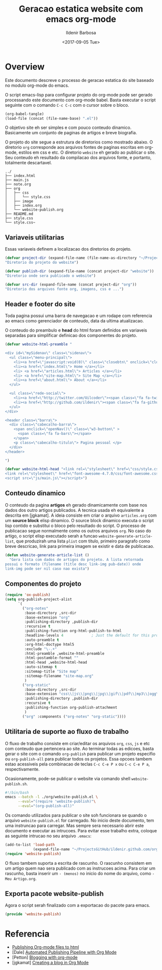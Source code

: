 #+TITLE: Geracao estatica website com emacs org-mode
#+DATE: <2017-09-05 Tue>
#+AUTHOR: Ildenir Barbosa
#+EMAIL: ildenir+github@googlemail.com
#+LANGUAGE: pt_BR
#+CREATOR: Emacs 25.2.1 (Org mode 9.0.9)
#+OPTIONS: num:nil

* Overview

  Este documento descreve o processo de geracao estatica do site baseado no
  modulo org-mode do emacs.

  O script emacs-lisp para configurar projeto do org-mode pode ser gerado
  processando este documento com
  org-mode babel. Basta executar o script
  seguinte com o comando =C-c C-c= com o cursor sobre o bloco.

  #+BEGIN_SRC emacs-lisp :results output silent
  (org-babel-tangle)
  (load-file (concat (file-name-base) ".el"))
  #+END_SRC

  O objetivo site eh ser simples e com pouco conteudo
  dinamico. Basicamente um conjunto de paginas de artigos e breve biografia.

  O projeto do site segue a estrutura de diretorios como mostrado
  abaixo. O diretorio =org= corresponde aos arquivos fontes de paginas
  escritas em org-mode, estilos em css e etc. O diretorio =website= eh
  gerado ao publicar o site. Seu conteudo eh resultado da compilacao dos
  arquivos fonte, e portanto, totalmente descartavel.

#+BEGIN_EXAMPLE
../
├── index.html
├── main.js
├── note.org
├── org
│   ├── css
│   │   └── style.css
│   ├── image
│   ├── index.org
│   └── website-publish.org
├── README.md
├── style.css
└── style.css~
#+END_EXAMPLE

** COMMENT questoes
   - por que site estatico?
     github, dropbox, bitbucket ...
     cms : blogspot, wordpress ...
   - por que org-mode e nao html ou markdown?
   - por que emacs?

** Variaveis utilitarias
   Essas variaveis definem a localizacao dos diretorios do projeto.

#+BEGIN_SRC emacs-lisp :tangle website-publish.el
(defvar project-dir (expand-file-name (file-name-as-directory "~/ProjectsGitHub/ildenir.github.com/"))
"Diretorio do projeto do website")

(defvar publish-dir (expand-file-name (concat project-dir "website"))
"Diretorio onde sera publicado o website")

(defvar src-dir (expand-file-name (concat project-dir "org"))
"Diretorio dos arquivos fonte org, imagens, css e ...")
#+END_SRC

** Header e footer do site
   Toda pagina possui uma barra de navegacao e um rodape com referencia
   ao emacs como gerenciador de conteudo, data da ultima atualizacao.

   O conteudo do preambulo e *head* do html foram definidos em
   variaveis separadas para simplificar definicao dos componentes do projeto.

#+BEGIN_SRC emacs-lisp :tangle website-publish.el
(defvar website-html-preamble "

<div id=\"mySidenav\" class=\"sidenav\">
  <ul class=\"menu-principal\">
    <li><a href=\"javascript:void(0)\" class=\"closebtn\" onclick=\"closeNav()\">&times;</a>
    <li><a href=\"index.html\"> Home </a></li>
    <li> <a href=\"articles.html\"> Articles </a></li>
    <li> <a href=\"site-map.html\"> Site Map </a></li>
    <li><a href=\"about.html\"> About </a></li>
  </ul>

  <ul class=\"rede-social\">
    <li><a href=\"http://twitter.com/Uilcoder\"><span class=\"fa fa-twitter\"></span></a></li>
    <li><a href=\"http://github.com/ildenir\"><span class=\"fa fa-github\"></span></a></li>
  </ul>
</div>

<header class=\"barra\">
  <div class=\"cabecalho-barra\">
    <span onclick=\"openNav()\" class=\"w3-button\" >
      <span class=\"fa fa-bars\"></span>
    </span>
    <p class=\"cabecalho-titulo\"> Pagina pessoal </p>
  </div>
</header>

")

(defvar website-html-head "<link rel=\"stylesheet\" href=\"css/style.css\">
<link rel=\"stylesheet\" href=\"font-awesome-4.7.0/css/font-awesome.css\">
<script src=\"js/main.js\"></script>")

#+END_SRC

** Conteudo dinamico
   O conteudo da pagina *artigos* eh gerado dinamicamente com base nos
   dados dos outro artigos publicados. A tecnica usada eh equivalente
   a descrita em [jgkamat]. A ideia consiste em criar o arquivo
   =articles.org= com um *source block* elisp dinamico. O source block
   dinamico executa o script lisp contido e substitui o bloco pelo
   resultado do script. O processo de publicacao segue normalmente
   como os outros arquivos =org=. No caso do artigo, o script elisp
   executado serah a funcao =website-generate-article-list=, que
   produzirah uma lista =plist= com titulo, primeiro paragrafo como breve descricao,
   link para primeira imagem se existir e data de publicacao.

#+BEGIN_SRC emacs-lisp :tangle website-publish.el
  (defun website-generate-article-list ()
    "Gera lista com dados de artigos do projeto. A lista retornada
  possui o formato (filename (title desc link-img pub-date)) onde
  link-img pode ser nil caso nao exista")

#+END_SRC

** Componentes do projeto

#+BEGIN_SRC emacs-lisp :tangle website-publish.el
    (require 'ox-publish)
    (setq org-publish-project-alist
          `(
            ("org-notes"
             :base-directory ,src-dir
             :base-extension "org"
             :publishing-directory ,publish-dir
             :recursive t
             :publishing-function org-html-publish-to-html
             :headline-levels 4             ; Just the default for this project.
             :auto-preamble t
             :org-html-doctype html5
             :exclude "\-.+"
             :html-preamble ,website-html-preamble
             :html-postamble-format ""
             :html-head ,website-html-head
             :auto-sitemap t
             :sitemap-title "Site map"
             :sitemap-filename "site-map.org"
             )
            ("org-static"
             :base-directory ,src-dir
             :base-extension "css\\|js\\|png\\|jpg\\|gif\\|pdf\\|mp3\\|ogg\\|swf|otf\\|woff\\|woff2\\|ttf\\|svg"
             :publishing-directory ,publish-dir
             :recursive t
             :publishing-function org-publish-attachment
             )
            ("org" :components ("org-notes" "org-static"))))
#+END_SRC

** Utilitaria de suporte ao fluxo de trabalho
   O fluxo de trabalho consiste em criar/editar os arquivos =org=,
   =css=, =js= e etc com conteudo que pertencera ao site. Ao terminar
   todas as edicoes, basta gerar o site com o comando
   =org-publish= para publicar um projeto especifio ou
   =org-publish-all= para publicar todos os projetos. Essa opcoes
   tambem estao acessiveis pela combinacao de teclas =C-c C-e P x= ou
   =C-c C-e P a=, respectivamente.

   Ocasionamente, pode-se publicar o website via comando shell
   =website-publish.sh=.

   #+BEGIN_SRC sh :tangle website-publish.sh
     #!/bin/bash
     emacs --batch -l ./org/website-publish.el \
           --eval="(require 'website-publish)"\
           --eval="(org-publish-all)"
   #+END_SRC

   Os comando utilizados para publicar o site soh funcionara se quando
   o arquivo =website-publish.el= for carregado. No inicio deste
   documento, tem uma instruncao para carregar. Mas sempre sera
   necessario abrir este documento e executar as intrucoes. Para
   evitar esse trabalho extra, coloque as seguinte intrucao no seu
   arquivo =.emacs=:

   #+BEGIN_SRC emacs-lisp :results output silent
     (add-to-list 'load-path
                  (expand-file-name "~/ProjectsGitHub/ildenir.github.com/org"))
     (require 'website-publish)
   #+END_SRC

   O fluxo tambem suporta a escrita de rascunho. O rascunho consistem
   em um artigo quem nao sera publicado com as instrucoes acima. Para
   criar um rascunho, basta inserir um =- (menos)= no inicio do nome
   do arquivo, como =-Meu Artigo.org=.

** Exporta pacote website-publish
   Agora o script serah finalizado com a exportacao do pacote para emacs.

   #+BEGIN_SRC emacs-lisp :tangle website-publish.el
   (provide 'website-publish)
   #+END_SRC

* Referencia
  - [[http://orgmode.org/worg/org-tutorials/org-publish-html-tutorial.html][Publishing Org-mode files to html]]
  - [Dale]    [[http://dale.io/blog/automated-org-publishing.html][Automated Publishing Pipeline with Org Mode]]
  - [Petton]  [[https://nicolas.petton.fr/blog/blogging-with-org-mode.html#org77b6e84][Blogging with org-mode]]
  - [jgkamat] [[https://jgkamat.github.io/blog/website1.html][Creating a blog in Org Mode]]

